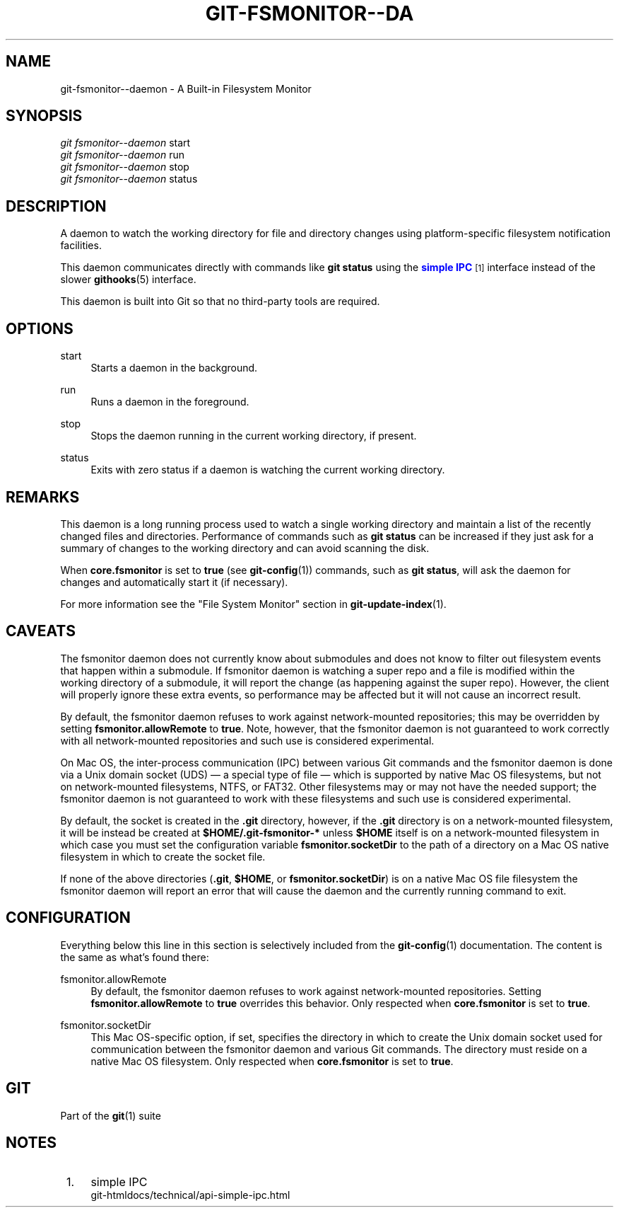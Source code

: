 '\" t
.\"     Title: git-fsmonitor--daemon
.\"    Author: [FIXME: author] [see http://www.docbook.org/tdg5/en/html/author]
.\" Generator: DocBook XSL Stylesheets vsnapshot <http://docbook.sf.net/>
.\"      Date: 2023-05-09
.\"    Manual: Git Manual
.\"    Source: Git 2.40.1.515.g5597cfdf47
.\"  Language: English
.\"
.TH "GIT\-FSMONITOR\-\-DA" "1" "2023\-05\-09" "Git 2\&.40\&.1\&.515\&.g5597cf" "Git Manual"
.\" -----------------------------------------------------------------
.\" * Define some portability stuff
.\" -----------------------------------------------------------------
.\" ~~~~~~~~~~~~~~~~~~~~~~~~~~~~~~~~~~~~~~~~~~~~~~~~~~~~~~~~~~~~~~~~~
.\" http://bugs.debian.org/507673
.\" http://lists.gnu.org/archive/html/groff/2009-02/msg00013.html
.\" ~~~~~~~~~~~~~~~~~~~~~~~~~~~~~~~~~~~~~~~~~~~~~~~~~~~~~~~~~~~~~~~~~
.ie \n(.g .ds Aq \(aq
.el       .ds Aq '
.\" -----------------------------------------------------------------
.\" * set default formatting
.\" -----------------------------------------------------------------
.\" disable hyphenation
.nh
.\" disable justification (adjust text to left margin only)
.ad l
.\" -----------------------------------------------------------------
.\" * MAIN CONTENT STARTS HERE *
.\" -----------------------------------------------------------------
.SH "NAME"
git-fsmonitor--daemon \- A Built\-in Filesystem Monitor
.SH "SYNOPSIS"
.sp
.nf
\fIgit fsmonitor\-\-daemon\fR start
\fIgit fsmonitor\-\-daemon\fR run
\fIgit fsmonitor\-\-daemon\fR stop
\fIgit fsmonitor\-\-daemon\fR status
.fi
.sp
.SH "DESCRIPTION"
.sp
A daemon to watch the working directory for file and directory changes using platform\-specific filesystem notification facilities\&.
.sp
This daemon communicates directly with commands like \fBgit status\fR using the \m[blue]\fBsimple IPC\fR\m[]\&\s-2\u[1]\d\s+2 interface instead of the slower \fBgithooks\fR(5) interface\&.
.sp
This daemon is built into Git so that no third\-party tools are required\&.
.SH "OPTIONS"
.PP
start
.RS 4
Starts a daemon in the background\&.
.RE
.PP
run
.RS 4
Runs a daemon in the foreground\&.
.RE
.PP
stop
.RS 4
Stops the daemon running in the current working directory, if present\&.
.RE
.PP
status
.RS 4
Exits with zero status if a daemon is watching the current working directory\&.
.RE
.SH "REMARKS"
.sp
This daemon is a long running process used to watch a single working directory and maintain a list of the recently changed files and directories\&. Performance of commands such as \fBgit status\fR can be increased if they just ask for a summary of changes to the working directory and can avoid scanning the disk\&.
.sp
When \fBcore\&.fsmonitor\fR is set to \fBtrue\fR (see \fBgit-config\fR(1)) commands, such as \fBgit status\fR, will ask the daemon for changes and automatically start it (if necessary)\&.
.sp
For more information see the "File System Monitor" section in \fBgit-update-index\fR(1)\&.
.SH "CAVEATS"
.sp
The fsmonitor daemon does not currently know about submodules and does not know to filter out filesystem events that happen within a submodule\&. If fsmonitor daemon is watching a super repo and a file is modified within the working directory of a submodule, it will report the change (as happening against the super repo)\&. However, the client will properly ignore these extra events, so performance may be affected but it will not cause an incorrect result\&.
.sp
By default, the fsmonitor daemon refuses to work against network\-mounted repositories; this may be overridden by setting \fBfsmonitor\&.allowRemote\fR to \fBtrue\fR\&. Note, however, that the fsmonitor daemon is not guaranteed to work correctly with all network\-mounted repositories and such use is considered experimental\&.
.sp
On Mac OS, the inter\-process communication (IPC) between various Git commands and the fsmonitor daemon is done via a Unix domain socket (UDS) \(em a special type of file \(em which is supported by native Mac OS filesystems, but not on network\-mounted filesystems, NTFS, or FAT32\&. Other filesystems may or may not have the needed support; the fsmonitor daemon is not guaranteed to work with these filesystems and such use is considered experimental\&.
.sp
By default, the socket is created in the \fB\&.git\fR directory, however, if the \fB\&.git\fR directory is on a network\-mounted filesystem, it will be instead be created at \fB$HOME/\&.git\-fsmonitor\-*\fR unless \fB$HOME\fR itself is on a network\-mounted filesystem in which case you must set the configuration variable \fBfsmonitor\&.socketDir\fR to the path of a directory on a Mac OS native filesystem in which to create the socket file\&.
.sp
If none of the above directories (\fB\&.git\fR, \fB$HOME\fR, or \fBfsmonitor\&.socketDir\fR) is on a native Mac OS file filesystem the fsmonitor daemon will report an error that will cause the daemon and the currently running command to exit\&.
.SH "CONFIGURATION"
.sp
Everything below this line in this section is selectively included from the \fBgit-config\fR(1) documentation\&. The content is the same as what\(cqs found there:
.PP
fsmonitor\&.allowRemote
.RS 4
By default, the fsmonitor daemon refuses to work against network\-mounted repositories\&. Setting
\fBfsmonitor\&.allowRemote\fR
to
\fBtrue\fR
overrides this behavior\&. Only respected when
\fBcore\&.fsmonitor\fR
is set to
\fBtrue\fR\&.
.RE
.PP
fsmonitor\&.socketDir
.RS 4
This Mac OS\-specific option, if set, specifies the directory in which to create the Unix domain socket used for communication between the fsmonitor daemon and various Git commands\&. The directory must reside on a native Mac OS filesystem\&. Only respected when
\fBcore\&.fsmonitor\fR
is set to
\fBtrue\fR\&.
.RE
.SH "GIT"
.sp
Part of the \fBgit\fR(1) suite
.SH "NOTES"
.IP " 1." 4
simple IPC
.RS 4
\%git-htmldocs/technical/api-simple-ipc.html
.RE
